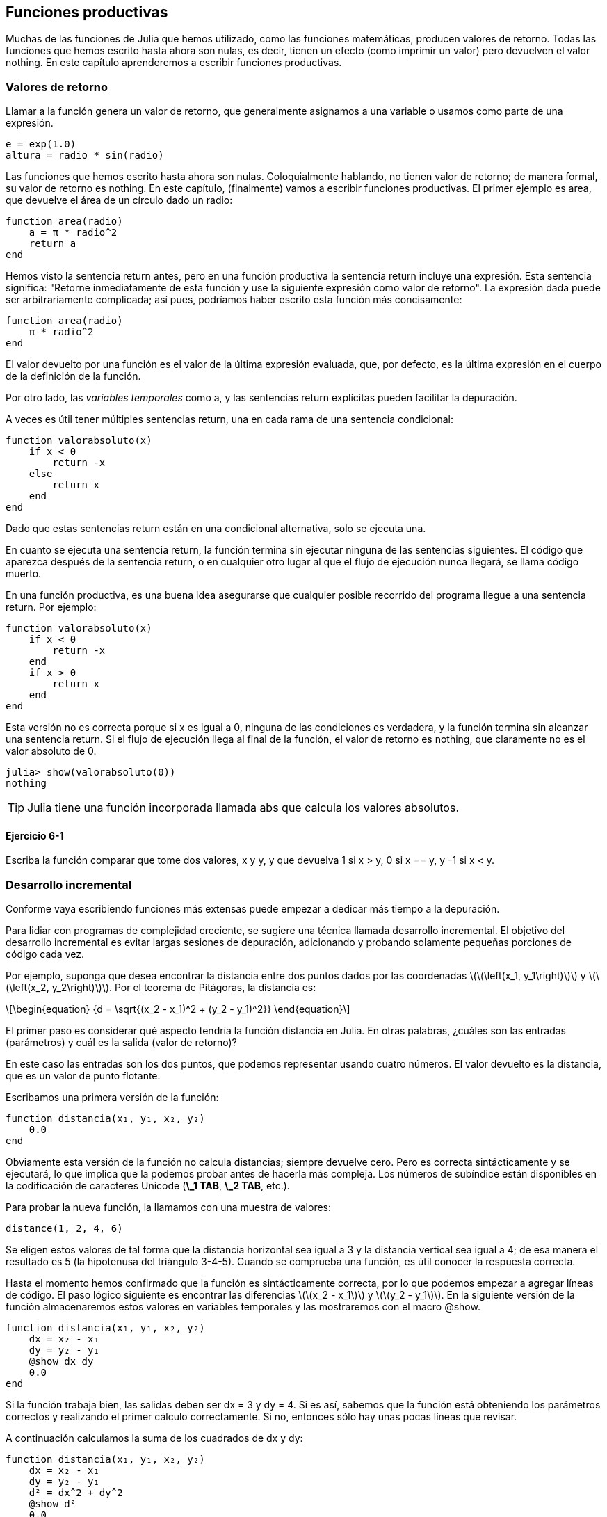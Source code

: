 [[chap06]]
== Funciones productivas

Muchas de las funciones de Julia que hemos utilizado, como las funciones matemáticas, producen valores de retorno. Todas las funciones que hemos escrito hasta ahora son nulas, es decir, tienen un efecto (como imprimir un valor) pero devuelven el valor +nothing+. En este capítulo aprenderemos a escribir funciones productivas.
(((función productiva)))

=== Valores de retorno

Llamar a la función genera un valor de retorno, que generalmente asignamos a una variable o usamos como parte de una expresión.

[source,julia]
----
e = exp(1.0)
altura = radio * sin(radio)
----

Las funciones que hemos escrito hasta ahora son nulas. Coloquialmente hablando, no tienen valor de retorno; de manera formal, su valor de retorno es +nothing+. En este capítulo, (finalmente) vamos a escribir funciones productivas. El primer ejemplo es +area+, que devuelve el área de un círculo dado un radio:
(((nothing)))(((área)))((("funcion", "definida por el programador", "área", see="área")))

[source,@julia-setup]
----
function area(radio)
    a = π * radio^2
    return a
end
----
Hemos visto la sentencia +return+ antes, pero en una función productiva la sentencia +return+ incluye una expresión. Esta sentencia significa: "Retorne inmediatamente de esta función y use la siguiente expresión como valor de retorno". La expresión dada puede ser arbitrariamente complicada; así pues, podríamos haber escrito esta función más concisamente:
(((sentencia return)))

[source,@julia-setup]
----
function area(radio)
    π * radio^2
end
----

El valor devuelto por una función es el valor de la última expresión evaluada, que, por defecto, es la última expresión en el cuerpo de la definición de la función.

Por otro lado, las _variables temporales_ como +a+, y las sentencias +return+ explícitas pueden facilitar la depuración.
(((variable temporal)))

A veces es útil tener múltiples sentencias +return+, una en cada rama de una sentencia condicional:
(((valorabsoluto)))((("función", "definida por el programador", "valorabsoluto", see="valorabsoluto")))

[source,@julia-setup chap06]
----
function valorabsoluto(x)
    if x < 0
        return -x
    else
        return x
    end
end
----

Dado que estas sentencias return están en una condicional alternativa, solo se ejecuta una.
(((condicional alternativa)))

En cuanto se ejecuta una sentencia return, la función termina sin ejecutar ninguna de las sentencias siguientes. El código que aparezca después de la sentencia return, o en cualquier otro lugar al que el flujo de ejecución nunca llegará, se llama código muerto.
(((flujo de ejecución)))(((código muerto)))

En una función productiva, es una buena idea asegurarse que cualquier posible recorrido del programa llegue a una sentencia return. Por ejemplo:

[source,@julia-setup chap06]
----
function valorabsoluto(x)
    if x < 0
        return -x
    end
    if x > 0
        return x
    end
end
----

Esta versión no es correcta porque si +x+ es igual a 0, ninguna de las condiciones es verdadera, y la función termina sin alcanzar una sentencia return. Si el flujo de ejecución llega al final de la función, el valor de retorno es +nothing+, que claramente no es el valor absoluto de 0.

[source,@julia-repl-test chap06]
----
julia> show(valorabsoluto(0))
nothing
----

[TIP]
====
Julia tiene una función incorporada llamada +abs+ que calcula los valores absolutos.
(((abs)))((("función", "Base", "abs", see="abs")))
====


==== Ejercicio 6-1

Escriba la función +comparar+ que tome dos valores, +x+ y +y+, y que devuelva +1+ si +x > y+, +0+ si +x == y+, y +-1+ si +x < y+.

[[incremental_development]]
=== Desarrollo incremental

Conforme vaya escribiendo funciones más extensas puede empezar a dedicar más tiempo a la depuración.
(((depuración)))

Para lidiar con programas de complejidad creciente, se sugiere una técnica llamada desarrollo incremental. El objetivo del desarrollo incremental es evitar largas sesiones de depuración, adicionando y probando solamente pequeñas porciones de código cada vez.
(((desarrollo incremental)))

Por ejemplo, suponga que desea encontrar la distancia entre dos puntos dados por las coordenadas latexmath:[\(\left(x_1, y_1\right)\)] y latexmath:[\(\left(x_2, y_2\right)\)]. Por el teorema de Pitágoras, la distancia es:
(((teorema de Pitágoras)))

[latexmath]
++++
\begin{equation}
{d = \sqrt{(x_2 - x_1)^2 + (y_2 - y_1)^2}}
\end{equation}
++++

El primer paso es considerar qué aspecto tendría la función distancia en Julia. En otras palabras, ¿cuáles son las entradas (parámetros) y cuál es la salida (valor de retorno)?

En este caso las entradas son los dos puntos, que podemos representar usando cuatro números. El valor devuelto es la distancia, que es un valor de punto flotante.

Escribamos una primera versión de la función:
(((distancia)))((("función", "definida por el progamador", "distancia", see="distancia")))

[source,@julia-setup chap06]
----
function distancia(x₁, y₁, x₂, y₂)
    0.0
end
----

Obviamente esta versión de la función no calcula distancias; siempre devuelve cero. Pero es correcta sintácticamente y se ejecutará, lo que implica que la podemos probar antes de hacerla más compleja. Los números de subíndice están disponibles en la codificación de caracteres Unicode (*+\_1 TAB+*, *+\_2 TAB+*, etc.).
(((carácter Unicode)))

Para probar la nueva función, la llamamos con una muestra de valores:

[source,@julia-repl-test chap06]
----
distance(1, 2, 4, 6)
----

Se eligen estos valores de tal forma que la distancia horizontal sea igual a 3 y la distancia vertical sea igual a 4; de esa manera el resultado es 5 (la hipotenusa del triángulo 3-4-5). Cuando se comprueba una función, es útil conocer la respuesta correcta.

Hasta el momento hemos confirmado que la función es sintácticamente correcta, por lo que podemos empezar a agregar líneas de código. El paso lógico siguiente es encontrar las diferencias latexmath:[\(x_2 - x_1\)] y latexmath:[\(y_2 - y_1\)]. En la siguiente versión de la función almacenaremos estos valores en variables temporales y las mostraremos con el macro +@show+.
((("@show")))((("macro", "Base", "@show", see="@show")))

[source,@julia-setup]
----
function distancia(x₁, y₁, x₂, y₂)
    dx = x₂ - x₁
    dy = y₂ - y₁
    @show dx dy
    0.0
end
----

Si la función trabaja bien, las salidas deben ser +dx = 3+ y +dy = 4+. Si es así, sabemos que la función está obteniendo los parámetros correctos y realizando el primer cálculo correctamente. Si no, entonces sólo hay unas pocas líneas que revisar.

A continuación calculamos la suma de los cuadrados de +dx+ y +dy+:

[source,@julia-setup]
----
function distancia(x₁, y₁, x₂, y₂)
    dx = x₂ - x₁
    dy = y₂ - y₁
    d² = dx^2 + dy^2
    @show d²
    0.0
end
----

De nuevo queremos ejecutar el programa en esta etapa y comprobar la salida (que debería ser 25). Los números en superíndice también están disponibles (*+\^2 TAB+*). Finalmente, se puede usar +sqrt+ para calcular y devolver el resultado:
(((sqrt)))

[source,@julia-setup]
----
function distancia(x₁, y₁, x₂, y₂)
    dx = x₂ - x₁
    dy = y₂ - y₁
    d² = dx^2 + dy^2
    sqrt(d²)
end
----

Si esto funciona correctamente, habremos terminado. Si no, podríamos mostrar el valor de la variable resultado antes de la sentencia de retorno.

La versión final de la función no muestra nada cuando se ejecuta; sólo retorna un valor. Las sentencias print que escribimos son útiles para la depuración, pero una vez que el programa esté funcionando correctamente, se deben eliminar. El código eliminado se llama _andamiaje_ porque es útil para construir el programa pero no es parte del producto final.
(((andamiaje)))

Al principio, debería añadir solamente una o dos líneas de código cada vez. Conforme vaya ganando experiencia, puede que se encuentre escribiendo y depurando fragmentos mayores de código. Sin embargo, el proceso de desarrollo incremental puede ahorrarle mucho tiempo de depuración.

Los aspectos clave del proceso son:

. Inicie con un programa que funcione y hágale pequeños cambios incrementales. En cualquier momento, si hay un error, sabrá exactamente dónde está.

. Use variables temporales para guardar valores intermedios para que pueda mostrarlos y verificarlos.

. Una vez que el programa está funcionando, tal vez prefiera eliminar parte del andamiaje o consolidar múltiples sentencias en expresiones compuestas, pero sólo si eso no hace que el programa sea difícil de leer.

==== Ejercicio 6-2

Use la técnica de desarrollo incremental para escribir una función llamada +hipotenusa+ que retorne el largo de la hipotenusa de un triángulo rectángulo dado el largo de las otras dos aristas. Registre cada etapa del proceso de desarrollo.

=== Composición

Ahora, como usted esperaría, se puede llamar a una función desde otra. Como ejemplo, escribiremos una función que tome dos puntos, el centro del círculo y un punto del perímetro, y calcule el área del círculo.
(((composición)))

Suponga que el punto central está almacenado en las variables +xc+ y +yc+, y que el punto del perímetro lo está en +xp+ y +yp+. El primer paso es hallar el radio del círculo, que es la distancia entre los dos puntos. Hemos escrito la función distancia que realiza esta tarea:

[source,julia]
----
radio = distancia(xc, yc, xp, yp)
----

El siguiente paso es encontrar el área del círculo usando este radio. De nuevo usaremos una de las funciones definidas previamente:

[source,julia]
----
resultado = area(radio)
----

Envolviendo todo en una función, obtenemos:
(((areacirculo)))((("función", "definida por el programador", "areacirculo", see="areacirculo")))

[source,@julia-setup]
----
function areacirculo(xc, yc, xp, yp)
    radio = distancia(xc, yc, xp, yp)
    resultado = area(radio)
    return resultado
end
----

Las variables temporales +radio+ y +resultado+ son útiles para el desarrollo y la depuración, pero una vez que el programa está funcionando, podemos hacerlo más conciso componiendo las llamadas a función:
(((variable temporal)))

[source,@julia-setup]
----
function areacirculo(xc, yc, xp, yp)
    area(distancia(xc, yc, xp, yp))
end
----


[[boolean_functions]]
=== Funciones Booleanas

Las funciones pueden devolver valores booleanos, lo que a menudo es conveniente para ocultar complicadas comprobaciones dentro de funciones. Por ejemplo:
(((función booleana)))(((esdivisible)))((("función", "definida por el programador", "esdivisible", see="esdivisible")))

[source,@julia-setup chap06]
----
function esdivisible(x, y)
    if x % y == 0
        return true
    else
        return false
    end
end
----
Es común dar a las funciones booleanas nombres que suenan como preguntas que tienen como respuesta un si ó un no; es_divisible devuelve +true+ o +false+ para indicar si +x+ es o no divisible por +y+.

Por ejemplo:

[source,@julia-repl-test chap06]
----
julia> esdivisible(6, 4)
false
julia> esdivisible(6, 3)
true
----

El resultado del operador +==+ es booleano, por lo tanto podemos escribir la función de una manera más concisa devolviendo el resultado directamente:
(((==)))

[source,@julia-setup]
----
function esdivisible(x, y)
    x % y == 0
end
----

Las funciones booleanas se usan a menudo en las sentencias condicionales:
(((sentencia condicional)))

[source,julia]
----
if esdivisible(x, y)
    println("x es divisible por y")
end
----

Puede parecer tentador escribir algo como:

[source,julia]
----
if esdivisible(x, y) == true
    println("x es divisible por y")
end
----

Pero la comparación extra con +true+ es innecesaria.

==== Ejercicio 6-3

Escriba la función +entremedio(x,y,z)+ que devuelva +true+ si +x ≤ y ≤ z+, o +false+ en otro caso.

=== Más recursividad

Solo hemos cubierto una pequeña parte de Julia, pero le puede interesar saber que esta parte ya es un lenguaje de programación _completo_, lo que significa que cualquier cómputo puede expresarse en este lenguaje. Cualquier programa que se haya escrito podría reescribirse usando solo lo que ha aprendido hasta ahora (en realidad, necesitaría algunos comandos para controlar dispositivos como el mouse, discos, etc., pero eso es todo).
(((recursión)))(((lenguaje de programación completo)))((("lenguaje de programación", "completo", see="lenguaje de programación completo")))

Probar esa afirmación es un ejercicio no trivial realizado por primera vez por Alan Turing, uno de los primeros científicos de la computación (algunos argumentarían que era matemático, pero muchos de los primeros científicos informáticos comenzaron como matemáticos). En consecuencia, esto se conoce como la Tesis de Turing. Para una discusión más completa (y precisa) de la Tesis de Turing, se recomienda el libro de Michael Sipser _Introducción a la Teoría de la Computación_.
(((Turing, Alan)))(((tesis de Turing)))

Para darle una idea de lo que puede hacer con las herramientas que ha aprendido hasta ahora, evaluaremos algunas funciones matemáticas definidas recursivamente. Una definición recursiva es similar a una definición circular, en el sentido de que la definición contiene una referencia a lo que está siendo definido. Una definición verdaderamente circular no es muy útil:
(((definición recursiva)))(((definición circular)))

vorpal::
Un adjetivo usado para describir algo que es vorpal.

Si ves esta definición en el diccionario, podrías molestarte. Por otro lado, si buscas la definición de la función factorial, denotada con el símbolo latexmath:[\(!\)], podrías encontrar algo como esto:
(((función factorial)))

[latexmath]
++++
\begin{equation}
{n! = 
\begin{cases}
  1& \textrm{if}\  n = 0 \\
  n (n-1)!& \textrm{if}\  n > 0
\end{cases}}
\end{equation}
++++
Esta definición dice que el factorial de 0 es 1, y el factorial de cualquier otro valor latexmath:[\(n\)], es latexmath:[\(n\)]  multiplicado por el factorial de latexmath:[\(n-1\)].

Entonces latexmath:[\(3!\)] es 3 veces latexmath:[\(2!\)], que es 2 veces latexmath:[\(1!\)], que es 1 vez latexmath:[\(0!\)]. Es decir, latexmath:[\(3!\)] es igual a 3 por 2 por 1 por 1, que es 6.

Si se puede escribir una definición recursiva, se puede escribir un programa de Julia para evaluarlo. El primer paso es decidir cuáles deberían ser los parámetros. En este caso, debe quedar claro que factorial toma valores enteros:
(((fact)))((("función", "definida por el programador", "fact", see="fact")))

[source,@julia-setup]
----
function fact(n) end
----

Si el argumento es +0+, la función debe devolver +1+:

[source,@julia-setup]
----
function fact(n)
    if n == 0
        return 1
    end
end
----

De lo contrario, y esto es lo interesante, tenemos que hacer una llamada recursiva para encontrar el factorial de +n-1+ y luego multiplicarlo por +n+:

[source,@julia-setup]
----
function fact(n)
    if n == 0
        return 1
    else
        recursion = fact(n-1)
        resultado = n * recursion
        return resultado
    end
end
----
El flujo de ejecución de este programa es similar al flujo de +cuentaregresiva+ en <<recursion>>. Si llamamos a +fact+ con el valor +3+:
(((flujo de ejecución)))

[small]
--
Como +3+ no es +0+, tomamos la segunda rama y calculamos el factorial de +n-1+ ...

pass:[&#8193;]Como +2+ no es +0+, tomamos la segunda rama y calculamos el factorial de +n-1+ ...

pass:[&#8193;&#8193;]Como +1+ no es +0+, tomamos la segunda rama y calculamos el factorial de + n-1 + ...

pass:[&#8193;&#8193;&#8193;]Como +0+ es igual a +0+, tomamos la primera rama y devolvemos +1+ sin realizar pass:[<br/>&#8193;&#8193;&#8193;&#8193;] más llamadas recursivas.

pass:[&#8193;&#8193;]El valor de retorno, +1+, se multiplica por +n+, que es +1+, y se devuelve el +resultado+.

pass:[&#8193;]El valor de retorno, +1+, se multiplica por +n+, que es +2+, y se devuelve el +resultado+.

El valor de retorno +2+ se multiplica por +n+, que es +3+, y el resultado, +6+, se convierte en el valor de retorno de la llamada a  función que inició todo el proceso.
--

[[fig06-1]]
.Diagrama de pila
image::images/fig61.svg[]


<<fig06-1>>  muestra cómo se ve el diagrama de pila para esta secuencia de llamadas a funciones.
(((diagrama de pila)))

Los valores de retorno se pasan de nuevo a la pila. En cada marco, el valor de retorno es el valor de +resultado+, que es el producto de +n+ y +recursion+.

En el último marco, las variables locales +recursion+ y +resultado+ no existen, porque la rama que las crea no se ejecuta.

[TIP]
====
Julia tiene la función +factorial+ para calcular el factorial de un número entero.
(((factorial)))((("función", "Base", "factorial", see="factorial")))
====


=== Salto de fe

Seguir el flujo de ejecución es una forma de leer programas, pero puede llegar a ser abrumador. Una alternativa es lo que llamamos el "salto de fe". Cuando llega a una llamada de función, en lugar de seguir el flujo de ejecución, asume que la función funciona correctamente y devuelve el resultado correcto.
(((salto de fe)))

De hecho, ya estás haciendo este salto de fe cuando usas funciones integradas de Julia. Cuando llamas a +cos+ o +exp+, no examinas los cuerpos de esas funciones. Simplemente asumes que funcionan porque las personas que las escribieron eran buenos programadores.

Lo mismo ocurre cuando llamas a una de tus propias funciones. Por ejemplo, en <<boolean_functions>>, escribimos una función llamada +esdivisible+ que determina si un número es divisible por otro. Una vez que nos hayamos convencido de que esta función es correcta —al examinar y probar el código—, podemos usar la función sin mirar nuevamente el cuerpo.

Lo mismo aplica a los programas recursivos. Cuando llegue a la llamada recursiva, en lugar de seguir el flujo de ejecución, debe suponer que la llamada recursiva funciona (devuelve el resultado correcto) y luego preguntarse: "Suponiendo que pueda encontrar el factorial de latexmath:[\(n-1\)], ¿puedo calcular el factorial de latexmath:[\(n\)]? ”Está claro que puedes, multiplicando por latexmath:[\(n\)].

Por supuesto, es un poco extraño suponer que la función funciona correctamente cuando no ha terminado de escribirla, ¡pero por eso se llama un salto de fe!

[[one_more_example]]
=== Un Ejemplo Más

Después de los factoriales, el ejemplo más común de una función matemática definida de manera recursiva es fibonacci, que tiene la siguiente definición (ver https://en.wikipedia.org/wiki/Fibonacci_number):
(((fibonnaci function)))

[latexmath]
++++
\begin{equation}
{fib(n) =
\begin{cases}
    0& \textrm{if}\  n = 0 \\
    1& \textrm{if}\  n = 1 \\
    fib(n-1) + fib(n-2)& \textrm{if}\  n > 1 
\end{cases}}
\end{equation}
++++

Traducido a Julia, se ve así:
(((fib)))((("función", "definida por el programador", "fib", see="fib")))

[source,@julia-setup chap06]
----
function fib(n)
    if n == 0
        return 0
    elseif n == 1
        return 1
    else
        return fib(n-1) + fib(n-2)
    end
end
----

Si intentas seguir el flujo de ejecución en esta función, incluso para valores bastante pequeños de +n+, su cabeza podría estallar. Haciendo un salto de fe, es decir, asumiendo que las dos llamadas recursivas funcionan correctamente, entonces está claro que se obtiene el resultado correcto al sumarlas.

=== Tipos de Comprobación

¿Qué pasa si llamamos a +fact+ con +1.5+ como argumento?
(((StackOverflowError)))

[source,jlcon]
----
julia> fact(1.5)
ERROR: StackOverflowError:
Stacktrace:
 [1] fact(::Float64) at ./REPL[3]:2
----

Parece una recursión infinita. ¿Como es esto posible? La función tiene un caso base (cuando +n == 0+). Pero si +n+ no es un número entero, podemos _perdernos_ el caso base y hacer recursión para siempre.
(((recursión infinita)))

En la primera llamada recursiva, el valor de +n+ es +0.5+. En el siguiente, es +-0.5+. A partir de ahí, se vuelve más pequeño (más negativo), pero nunca será +0+.

Tenemos dos opciones. Podemos intentar generalizar la función factorial para trabajar con números de punto flotante, o podemos hacer que +fact+ verifique el tipo del argumento. La primera opción se llama función gamma, y está un poco más allá del alcance de este libro. Entonces intentaremos con la segunda.
(((función gamma)))

Podemos usar el operador integrado +isa+ para verificar el tipo de argumento. También podemos asegurarnos de que el argumento sea positivo:
(((isa)))(((fact)))

[source,@julia-setup chap06]
----
function fact(n)
    if !(n isa Int64)
        error("Factorial is only defined for integers.")
    elseif n < 0
        error("Factorial is not defined for negative integers.")
    elseif n == 0
        return 1
    else
        return n * fact(n-1)
    end
end
----

El primer caso base se hace cargo de números no enteros; el segundo de enteros negativos. En ambos casos, el programa imprime un mensaje de error y devuelve +nothing+ para indicar que algo salió mal:

[source,@julia-repl-test chap06]
----
julia> fact("fred")
ERROR: Factorial is only defined for integers.
julia> fact(-2)
ERROR: Factorial is not defined for negative integers.
----

Si superamos ambas verificaciones, sabemos que +n+ es positivo o cero, por lo que podemos probar que la recursión termina.

Este programa muestra un patrón a veces llamado _guardian_. Los dos primeros condicionales actúan como guardianes, protegiendo el código que sigue de los valores que pueden causar un error. Los guardianes hacen posible demostrar que el código es correcto.
(((guardian)))

En <<catching_exceptions>> veremos una alternativa más flexible para imprimir un mensaje de error: generar una excepción.

[[deb06]]
=== Depuración

Dividir un código extenso en pequeñas funciones crea naturalmente puntos de control para la depuración. Si un programa no está funcionando, existen tres posibilidades a considerar:
(((depuración)))

* Hay algo incorrecto en los argumentos de la función; se viola una condición previa.
(((precondición)))

* Hay algo incorrecto en la función; se viola una condición posterior.
(((postcondición)))

* Hay algo incorrecto en el valor de retorno o la forma en que se está utilizando.

Para descartar la primera posibilidad, puedes agregar una sentencia de impresión al comienzo de la función para mostrar los valores de los parámetros (y tal vez sus tipos). O puedes escribir líneas de código que verifiquen las condiciones previas de manera explícita.

Si los parámetros están bien, agregue una sentencia de impresión antes de cada sentencia return y muestre el valor de retorno. Si es posible, verifique el resultado a mano. Considere llamar a la función con valores que faciliten la verificación del resultado (como en <<incremental_development>>).

Si la función parece estar funcionando, revise la llamada a función para asegurarse de que el valor de retorno se está utilizando correctamente (¡o incluso si se está utilizando!).

Agregar sentencias de impresión al principio y al final de una función puede ayudar a que el flujo de ejecución sea más transparente. Por ejemplo, aquí hay una versión de +fact+ con sentencias de impresión:
(((fact)))(((flujo de ejecución)))(((sentencia print)))

[source,@julia-setup chap06]
----
function fact(n)
    espacio = " " ^ (4 * n)
    println(espacio, "factorial ", n)
    if n == 0
        println(espacio, "returning 1")
        return 1
    else
        recursion = fact(n-1)
        resultado = n * recursion
        println(espacio, "devolviendo ", resultado)
        return resultado
    end
end
----

+espacio+ es una cadena de caracteres de espacio que permite generar sangría en la salida:

[source,@julia-repl chap06]
----
fact(4)
----

Si estás confundido con el flujo de ejecución, este tipo de salida puede ser útil. Desarrollar un buen andamiaje toma tiempo, pero un poco de andamiaje puede evitarnos mucha depuración.

=== Glosario

variable temporal::
Variable usada para almacenar un valor intermedio en un cálculo complejo.
(((variable temporal)))

código muerto::
Parte de un programa que nunca puede ser ejecutado, a menudo porque aparece después de una sentencia return.
(((código muerto)))

desarrollo incremental::
Plan de desarrollo de un programa que intenta evitar la depuración agregando y probando solamente una pequeña porción de código a la vez.
(((desarrollo incremental)))(((plan de desarrollo de programa)))

andamiaje::
Código que se usa durante el desarrollo de un programa pero que no es parte de la versión final del mismo.
(((andamiaje)))

guardián::
Un patrón de programación que usa una sentencia condicional para verificar y manejar circunstancias que puedan causar un error.
(((guardián)))


=== Ejercicios

[[ex06-1]]
==== Ejercicio 6-4

Dibuje un diagrama de pila para el siguiente programa. ¿Qué imprime el programa?

[source,@julia-setup]
----
function b(z)
    prod = a(z, z)
    println(z, " ", prod)
    prod
end

function a(x, y)
    x = x + 1
    x * y
end

function c(x, y, z)
    total = x + y + z
    cuadrado = b(total)^2
    cuadrado
end

x = 1
y = x + 1
println(c(x, y+3, x+y))
----

[[ex06-2]]
==== Ejercicio 6-5

La función de Ackermann, latexmath:[\(A(m, n)\)], se define:
(((función Ackermann)))

[latexmath]
++++
\begin{equation}
{A(m, n) =
\begin{cases}
              n+1& \textrm{si}\ m = 0 \\
        A(m-1, 1)& \textrm{si}\ m > 0\ \textrm{y}\ n = 0 \\
A(m-1, A(m, n-1))& \textrm{si}\ m > 0\ \textrm{y}\ n > 0.
\end{cases}}
\end{equation}
++++

Vea https://en.wikipedia.org/wiki/Ackermann_function. Escriba una función llamada +ack+ que evalúe la función de Ackermann. Use su función para evaluar +ack(3, 4)+, que debería ser 125. ¿Qué sucede para valores mayores de +m+ y +n+?
(((ack)))((("función", "definida por el programador", "ack", see="ack")))

[[ex06-3]]
==== Ejercicio 6-6

Un palíndromo es una palabra que se escribe igual en un sentido que en otro, como "ana" y "radar". De manera recursiva, una palabra es un palíndromo si la primera y la última letra son iguales y lo que está entre ellas es un palíndromo.
(((palíndromo)))

Las siguientes son funciones que toman un argumento de tipo cadena y devuelven la primera letra, la última, y las intermedias:
(((primera)))((("función", "definida por el programador", "primera", see="primera")))(((ultima)))((("función", "definida por el programador", "ultima", see="ultima")))(((medio)))((("función", "definida por el programador", "medio", see="medio")))

[source,@julia-setup]
----
function primera(palabra)
    primera = firstindex(palabra)
    palabra[primera]
end

function ultima(palabra)
    ultima = lastindex(palabra)
    palabra[ultima]
end

function medio(palabra)
    primera = firstindex(palabra)
    ultima = lastindex(palabra)
    palabra[nextind(palabra, primera) : prevind(palabra, ultima)]
end
----

Veremos cómo funcionan en <<chap08>>.

. Prueba estas funciones. ¿Qué sucede si llamas a la función medio con una cadena de dos letras? ¿Y con una cadena de una letra? ¿Qué pasa con la cadena vacía +""+, que no contiene letras?

. Escriba una función llamada +espalindromo+ que tome un argumento de tipo cadena y devuelva +true+ si es un palíndromo y +false+ de lo contrario. Recuerde que puede usar la función integrada +length+ para verificar la longitud de una cadena.
(((espalindromo)))((("función", "definida por el programador", "espalindromo", see="espalindromo")))(((length)))

[[ex06-4]]
==== Ejercicio 6-7

Un número, latexmath:[\(a\)], es una potencia de latexmath:[\(b\)] si es divisible por latexmath:[\(b\)] y latexmath:[\(\frac{a}{b}\)] es una potencia de latexmath:[\(b\)]. Escriba una función llamada +espotencia+ que tome los parámetros +a+ y +b+ y devuelva +true+ si +a+ es una potencia de +b+.
(((espotencia)))((("función", "definida por el programador", "espotencia", see="espotencia")))

[TIP]
====
Tendrás que pensar en el caso base.
====

[[ex06-5]]
==== Ejercicio 6-8

El máximo común divisor (MCD) de latexmath:[\(a\)] y latexmath:[\(b\)] es el número más grande que los divide a ambos con resto 0.

Una forma de encontrar el MCD de dos números se basa en la observación de que si latexmath:[\(r\)] es el resto cuando latexmath:[\(a\)] se divide por latexmath:[\(b\)], entonces +mcd(a, b) = mcd(b, r)+. Como caso base, podemos usar +mcd(a, 0) = a+.

Escriba una función llamada +mcd+ que tome los parámetros +a+ y +b+ y devuelva su máximo divisor común.
(((mcd)))((("función", "definida por el programador", "mcd", see="mcd")))

Créditos: Este ejercicio se basa en un ejemplo del libro _Estructura e interpretación de programas informáticos_ de Abelson y Sussman.

